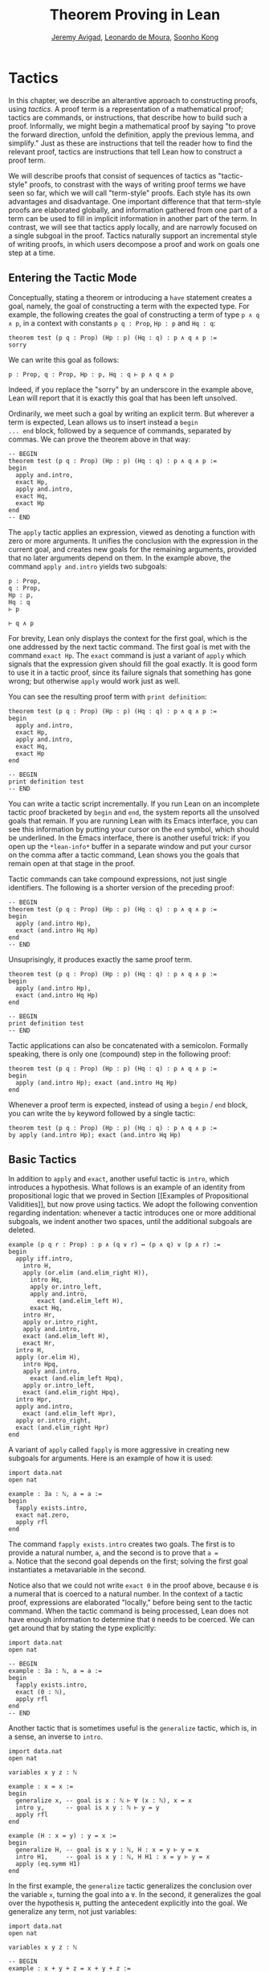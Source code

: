 #+Title: Theorem Proving in Lean
#+Author: [[http://www.andrew.cmu.edu/user/avigad][Jeremy Avigad]], [[http://leodemoura.github.io][Leonardo de Moura]], [[http://www.cs.cmu.edu/~soonhok][Soonho Kong]]

* Tactics
:PROPERTIES:
  :CUSTOM_ID: Tactics
:END:

In this chapter, we describe an alterantive approach to constructing
proofs, using /tactics/. A proof term is a representation of a
mathematical proof; tactics are commands, or instructions, that
describe how to build such a proof. Informally, we might begin a
mathematical proof by saying "to prove the forward direction, unfold
the definition, apply the previous lemma, and simplify." Just as these
are instructions that tell the reader how to find the relevant proof,
tactics are instructions that tell Lean how to construct a proof term.

We will describe proofs that consist of sequences of tactics as
"tactic-style" proofs, to constrast with the ways of writing proof
terms we have seen so far, which we will call "term-style"
proofs. Each style has its own advantages and disadvantage. One
important difference that that term-style proofs are elaborated
globally, and information gathered from one part of a term can be used
to fill in implicit information in another part of the term. In
contrast, we will see that tactics apply locally, and are narrowly
focused on a single subgoal in the proof. Tactics naturally support an
incremental style of writing proofs, in which users decompose a proof
and work on goals one step at a time.

** Entering the Tactic Mode

Conceptually, stating a theorem or introducing a =have= statement
creates a goal, namely, the goal of constructing a term with the
expected type. For example, the following creates the goal of
constructing a term of type =p ∧ q ∧ p=, in a context with constants
=p q : Prop=, =Hp : p= and =Hq : q=:
#+BEGIN_SRC lean
theorem test (p q : Prop) (Hp : p) (Hq : q) : p ∧ q ∧ p :=
sorry
#+END_SRC
We can write this goal as follows:
#+BEGIN_SRC text
p : Prop, q : Prop, Hp : p, Hq : q ⊢ p ∧ q ∧ p
#+END_SRC
Indeed, if you replace the "sorry" by an underscore in the example
above, Lean will report that it is exactly this goal that has been
left unsolved.

Ordinarily, we meet such a goal by writing an explicit term. But
wherever a term is expected, Lean allows us to insert instead a =begin
... end= block, followed by a sequence of commands, separated by
commas. We can prove the theorem above in that way:
#+BEGIN_SRC lean
-- BEGIN
theorem test (p q : Prop) (Hp : p) (Hq : q) : p ∧ q ∧ p :=
begin
  apply and.intro,
  exact Hp,
  apply and.intro,
  exact Hq,
  exact Hp
end
-- END
#+END_SRC
The =apply= tactic applies an expression, viewed as denoting a
function with zero or more arguments. It unifies the conclusion with
the expression in the current goal, and creates new goals for the
remaining arguments, provided that no later arguments depend on
them. In the example above, the command =apply and.intro= yields two
subgoals:
#+BEGIN_SRC text
p : Prop,
q : Prop,
Hp : p,
Hq : q
⊢ p

⊢ q ∧ p
#+END_SRC
For brevity, Lean only displays the context for the first goal, which
is the one addressed by the next tactic command. The first goal is met
with the command =exact Hp=. The =exact= command is just a variant of
=apply= which signals that the expression given should fill the goal
exactly. It is good form to use it in a tactic proof, since its
failure signals that something has gone wrong; but otherwise =apply=
would work just as well.

You can see the resulting proof term with =print definition=:
#+BEGIN_SRC lean
theorem test (p q : Prop) (Hp : p) (Hq : q) : p ∧ q ∧ p :=
begin
  apply and.intro,
  exact Hp,
  apply and.intro,
  exact Hq,
  exact Hp
end

-- BEGIN
print definition test
-- END
#+END_SRC

You can write a tactic script incrementally. If you run Lean on an
incomplete tactic proof bracketed by =begin= and =end=, the system
reports all the unsolved goals that remain. If you are running Lean
with its Emacs interface, you can see this information by putting your
cursor on the =end= symbol, which should be underlined. In the Emacs
interface, there is another useful trick: if you open up the
=*lean-info*= buffer in a separate window and put your cursor on the
comma after a tactic command, Lean shows you the goals that remain
open at that stage in the proof.

Tactic commands can take compound expressions, not just single
identifiers. The following is a shorter version of the preceding
proof:
#+BEGIN_SRC lean
-- BEGIN
theorem test (p q : Prop) (Hp : p) (Hq : q) : p ∧ q ∧ p :=
begin
  apply (and.intro Hp),
  exact (and.intro Hq Hp)
end
-- END
#+END_SRC
Unsuprisingly, it produces exactly the same proof term.
#+BEGIN_SRC lean
theorem test (p q : Prop) (Hp : p) (Hq : q) : p ∧ q ∧ p :=
begin
  apply (and.intro Hp),
  exact (and.intro Hq Hp)
end

-- BEGIN
print definition test
-- END
#+END_SRC

Tactic applications can also be concatenated with a
semicolon. Formally speaking, there is only one (compound) step in the
following proof:
#+BEGIN_SRC lean
theorem test (p q : Prop) (Hp : p) (Hq : q) : p ∧ q ∧ p :=
begin
  apply (and.intro Hp); exact (and.intro Hq Hp)
end
#+END_SRC

Whenever a proof term is expected, instead of using a =begin= / =end=
block, you can write the =by= keyword followed by a single tactic:
#+BEGIN_SRC lean
theorem test (p q : Prop) (Hp : p) (Hq : q) : p ∧ q ∧ p :=
by apply (and.intro Hp); exact (and.intro Hq Hp)
#+END_SRC


** Basic Tactics

In addition to =apply= and =exact=, another useful tactic is =intro=,
which introduces a hypothesis. What follows is an example of an
identity from propositional logic that we proved in Section [[Examples
of Propositional Validities]], but now prove using tactics. We adopt the
following convention regarding indentation: whenever a tactic
introduces one or more additional subgoals, we indent another two
spaces, until the additional subgoals are deleted.

#+BEGIN_SRC lean
example (p q r : Prop) : p ∧ (q ∨ r) ↔ (p ∧ q) ∨ (p ∧ r) :=
begin
  apply iff.intro,
    intro H,
    apply (or.elim (and.elim_right H)),
      intro Hq,
      apply or.intro_left,
      apply and.intro,
        exact (and.elim_left H),
      exact Hq,
    intro Hr,
    apply or.intro_right,
    apply and.intro,
    exact (and.elim_left H),
    exact Hr,
  intro H,
  apply (or.elim H),
    intro Hpq,
    apply and.intro,
      exact (and.elim_left Hpq),
    apply or.intro_left,
    exact (and.elim_right Hpq),
  intro Hpr,
  apply and.intro,
    exact (and.elim_left Hpr),
  apply or.intro_right,
  exact (and.elim_right Hpr)
end
#+END_SRC

A variant of =apply= called =fapply= is more aggressive in creating
new subgoals for arguments. Here is an example of how it is used:
#+BEGIN_SRC lean
import data.nat
open nat

example : ∃a : ℕ, a = a :=
begin
  fapply exists.intro,
  exact nat.zero,
  apply rfl
end
#+END_SRC
The command =fapply exists.intro= creates two goals. The first is to
provide a natural number, =a=, and the second is to prove that =a =
a=. Notice that the second goal depends on the first; solving the
first goal instantiates a metavariable in the second.

Notice also that we could not write =exact 0= in the proof above,
because =0= is a numeral that is coerced to a natural number. In the
context of a tactic proof, expressions are elaborated "locally,"
before being sent to the tactic command. When the tactic command is
being processed, Lean does not have enough information to determine
that =0= needs to be coerced. We can get around that by stating the
type explicitly:
#+BEGIN_SRC lean
import data.nat
open nat

-- BEGIN
example : ∃a : ℕ, a = a :=
begin
  fapply exists.intro,
  exact (0 : ℕ),
  apply rfl
end
-- END
#+END_SRC

Another tactic that is sometimes useful is the =generalize= tactic,
which is, in a sense, an inverse to =intro=.
#+BEGIN_SRC lean
import data.nat
open nat

variables x y z : ℕ

example : x = x :=
begin
  generalize x, -- goal is x : ℕ ⊢ ∀ (x : ℕ), x = x
  intro y,      -- goal is x y : ℕ ⊢ y = y
  apply rfl
end

example (H : x = y) : y = x :=
begin
  generalize H, -- goal is x y : ℕ, H : x = y ⊢ y = x
  intro H1,     -- goal is x y : ℕ, H H1 : x = y ⊢ y = x
  apply (eq.symm H1)
end
#+END_SRC
In the first example, the =generalize= tactic generalizes the
conclusion over the variable =x=, turning the goal into a =∀=. In the
second, it generalizes the goal over the hypothesis =H=, putting the
antecedent explicitly into the goal. We generalize any term, not just
variables:
#+BEGIN_SRC lean
import data.nat
open nat

variables x y z : ℕ

-- BEGIN
example : x + y + z = x + y + z :=
begin
  generalize (x + y + z), -- goal is x y z : ℕ ⊢ ∀ (x : ℕ), x = x
  intro w,                -- goal is x y z w : ℕ ⊢ w = w
  apply rfl
end
-- END
#+END_SRC
Notice that once we generalize over =x + y + z=, the variables =x y
z : ℕ= in the context become irrelevant. (The same is true of the
hypothesis =H= in the previous example.) The =clear= tactic throw away
elements of the context, when it is safe to do so:
#+BEGIN_SRC lean
import data.nat
open nat

variables x y z : ℕ

-- BEGIN
example : x + y + z = x + y + z :=
begin
  generalize (x + y + z), -- goal is x y z : ℕ ⊢ ∀ (x : ℕ), x = x
  clear x, clear y, clear z,
  intro w,                -- goal is w : ℕ ⊢ w = w
  apply rfl
end
-- END
#+END_SRC
The =revert= tactic is a combination of =generalize= and =clear=:
#+BEGIN_SRC lean
import data.nat
open nat

variables x y z w : ℕ

-- BEGIN
example : x = x :=
begin
  revert x,     -- goal is ⊢ ∀ (x : ℕ), x = x
  intro y,      -- goal is y : ℕ ⊢ y = y
  apply rfl
end

example (H : x = y) : y = x :=
begin
  revert H,     -- goal is x y : ℕ ⊢ x = y → y = x
  intro H1,     -- goal is x y : ℕ, H1 : x = y ⊢ y = x
  apply (eq.symm H1)
end
-- END
#+END_SRC
The =generalize= and =revert= tactics are often useful when carrying
out proofs by induction, when it is often needed to obtain
the right induction hypothesis.

The =assumption= tactic looks through the assumptions in context of the
current goal, and if there is one matching the conclusion, it applies
it.
#+BEGIN_SRC lean
import data.nat
open nat

variables x y z w : ℕ

-- BEGIN
example (H1 : x = y) (H2 : y = z) (H3 : z = w) : x = w :=
begin
  apply (eq.trans H1),
  apply (eq.trans H2),
  assumption   -- applied H3
end
-- END
#+END_SRC
The =eassumption= tactic is more aggressive; for example, it
will unify metavariables in the conclusion if necessary.
#+BEGIN_SRC lean
import data.nat
open nat

variables x y z w : ℕ

-- BEGIN
example (H1 : x = y) (H2 : y = z) (H3 : z = w) : x = w :=
begin
  apply eq.trans,
  eassumption,    -- solves x = ?b with H1
  apply eq.trans,
  eassumption,    -- solves ?b = w with H2
  eassumption     -- solves z = w with H3
end
-- END
#+END_SRC

** Managing Auxiliary Facts

Recall from Section [[file:08_Building_Theories_and_Proofs.org::#Making_Auxiliary_Facts_Visible][Making Auxiliary Facts Visible]] that we need to use
=assert= instead of =have= to state auxiliary subgoals if we wish to
use them in tactic proofs. For example, the following proofs fail, if
we replace any =assert= by a =have=:
#+BEGIN_SRC lean
example (p q : Prop) (H : p ∧ q) : p ∧ q ∧ p :=
assert Hp : p, from and.left H,
assert Hq : q, from and.right H,
begin
  apply (and.intro Hp),
  apply (and.intro Hq),
  exact Hp
end

example (p q : Prop) (H : p ∧ q) : p ∧ q ∧ p :=
assert Hp : p, from and.left H,
assert Hq : q, from and.right H,
begin
  apply and.intro,
  assumption,
  apply and.intro,
  assumption
end
#+END_SRC
Alternatively, we can explicitly put a =have= statement in to the
context, with =using=:
#+BEGIN_SRC lean
example (p q : Prop) (H : p ∧ q) : p ∧ q ∧ p :=
have Hp : p, from and.left H,
have Hq : q, from and.right H,
show _, using Hp Hq,
begin
  apply and.intro,
  assumption,
  apply and.intro,
  assumption
end
#+END_SRC

** Structuring Tactic Proofs

One thing that is nice about Lean's proof-writing syntax is that it is
possible to mix term-style and tactic-style proofs, and pass
between the two freely. For example, the tactics =apply= and =exact=
expect arbitrary terms, which you can write using =have=, =show=,
=obtains=, and so on. Conversely, when writing an aribtrary Lean term,
you can always invoke the tactic mode by inserting a =begin ... end=
block. In the next example, we use =show= within a tactic block to
fulfill a goal by providing an explicit term.
#+BEGIN_SRC lean
example (p q r : Prop) : p ∧ (q ∨ r) ↔ (p ∧ q) ∨ (p ∧ r) :=
begin
  apply iff.intro,
    intro H,
    apply (or.elim (and.elim_right H)),
      intro Hq,
      show (p ∧ q) ∨ (p ∧ r),
        from or.inl (and.intro (and.elim_left H) Hq),
    intro Hr,
    show (p ∧ q) ∨ (p ∧ r),
      from or.inr (and.intro (and.elim_left H) Hr),
  intro H,
  apply (or.elim H),
    intro Hpq,
    show p ∧ (q ∨ r), from
      and.intro
        (and.elim_left Hpq)
        (or.inl (and.elim_right Hpq)),
  intro Hpr,
  show p ∧ (q ∨ r), from
    and.intro
      (and.elim_left Hpr)
      (or.inr (and.elim_right Hpr))
end
#+END_SRC

You can also use nested =begin= / =end= pairs within a =begin= / =end=
block.  In the nested block, Lean focuses on the first goal, and
generates an error if it has not been fully solved at the end of the
block. This can be helpful in making the number of subgoals introduced
by a tactic manifest, and indicating when each subgoal is completed.
#+BEGIN_SRC lean
example (p q r : Prop) : p ∧ (q ∨ r) ↔ (p ∧ q) ∨ (p ∧ r) :=
begin
  apply iff.intro,
  begin
    intro H,
    apply (or.elim (and.elim_right H)),
      intro Hq,
      show (p ∧ q) ∨ (p ∧ r),
        from or.inl (and.intro (and.elim_left H) Hq),
    intro Hr,
    show (p ∧ q) ∨ (p ∧ r),
      from or.inr (and.intro (and.elim_left H) Hr),
  end,
  begin
    intro H,
    apply (or.elim H),
    begin
      intro Hpq,
      show p ∧ (q ∨ r), from
        and.intro
          (and.elim_left Hpq)
          (or.inl (and.elim_right Hpq)),
    end,
    begin
      intro Hpr,
      show p ∧ (q ∨ r), from
        and.intro
          (and.elim_left Hpr)
          (or.inr (and.elim_right Hpr))
    end
  end
end
#+END_SRC
Notice that you still need to use a comma after a =begin= / =end=
block when there are remaining goals to be discharged. Within a
=begin= / =end= block, you can abbreviate nested occurrences of
=begin= and =end= with curly braces:
#+BEGIN_SRC lean
example (p q r : Prop) : p ∧ (q ∨ r) ↔ (p ∧ q) ∨ (p ∧ r) :=
begin
  apply iff.intro,
  { intro H,
    apply (or.elim (and.elim_right H)),
    { intro Hq,
      apply or.intro_left,
      apply and.intro,
      { exact (and.elim_left H) },
      { exact Hq }},
    { intro Hr,
      apply or.intro_right,
      apply and.intro,
      { exact (and.elim_left H)},
      { exact Hr }}},
  { intro H,
    apply (or.elim H),
    { intro Hpq,
      apply and.intro,
      { exact (and.elim_left Hpq) },
      { apply or.intro_left,
        exact (and.elim_right Hpq) }},
    { intro Hpr,
      apply and.intro,
      { exact (and.elim_left Hpr)},
      { apply or.intro_right,
          exact (and.elim_right Hpr) }}}
end
#+END_SRC
Here we have adopted the convention that whenever a tactic increases
the number of goals to be solved, the tactics that solve each
subsequent goal are enclosed in braces. This may not increase
readability much, but it does help clarify the structure of the proof.

There is a =have= construct for tactic-style proofs that is similar to
the one for term-style proofs. In the proof below, the first =have=
creates the subgoal =Hp : p=. The =from= clause solves it, and after
that =Hp= is available to subsequent tactics. The example illustrates
that you can also use another =begin= / =end= block, or a =by= clause,
to prove a subgoal introduced by =have=.
#+BEGIN_SRC lean
-- BEGIN
variables p q : Prop

example : p ∧ q ↔ q ∧ p :=
begin
  apply iff.intro,
  begin
    intro H,
    have Hp : p, from and.left H,
    have Hq : q, from and.right H,
    apply and.intro,
    assumption
  end,
  begin
    intro H,
    have Hp : p,
      begin
        apply and.right,
        apply H
      end,
    have Hq : q, by apply and.left; exact H,
    apply (and.intro Hp Hq)
  end
end
-- END
#+END_SRC

** Cases and Pattern Matching

The =cases= tactic works on elements of an inductively defined
type. It does what the name suggests: it decomposes an element of an
inductive type according to each of the possible constructors, and
leaves a goal for each case. Note that the following example also uses
the =revert= tactic to move the hypothesis into the conclusion of the
goal.
#+BEGIN_SRC lean
import data.nat
open nat

example (x : ℕ) (H : x ≠ 0) : succ (pred x) = x :=
begin
  revert H,
  cases x,
  -- first goal: ⊢ 0 ≠ 0 → succ (pred 0) = 0
  { intro H1,
    apply (absurd rfl H1)},
  -- second goal: ⊢ succ a ≠ 0 → succ (pred (succ a)) = succ a
  { intro H1,
    apply rfl}
end
#+END_SRC
The =cases= tactic can also be used to extract the arguments of a
constructor, even for an inductive type like =and=, for which there is
only one constructor.
#+BEGIN_SRC lean
example (p q : Prop) : p ∧ q → q ∧ p :=
begin
  intro H,
  cases H with [H1, H2],
  apply and.intro,
  exact H2,
  exact H1
end
#+END_SRC
Here the =with= clause names the two arguments to the constructor. If
you omit it, Lean will choose a name for you. If there are multiple
constructors with arguments, you can provide =cases= with a list of
all the names, arranged sequentially:
#+BEGIN_SRC lean
import data.nat
open nat

inductive foo : Type :=
| bar1 : ℕ → ℕ → foo
| bar2 : ℕ → ℕ → ℕ → foo

definition silly (x : foo) : ℕ :=
begin
  cases x with [a, b, c, d, e],
  exact b,    -- a, b, c are in the context
  exact e     -- d, e    are in the context
end
#+END_SRC

You can also use pattern matching in a tactic block. With 
#+BEGIN_SRC lean
example (p q r : Prop) : p ∧ q ↔ q ∧ p :=
begin
  apply iff.intro,
  { intro H,
    match H with
    |  and.intro H₁ H₂ := by apply and.intro; assumption
    end },
  { intro H,
    match H with
    | and.intro H₁ H₂ := by apply and.intro; assumption
    end },
end
#+END_SRC
With pattern matching, the first and third examples in this section
could be written as follows:
#+BEGIN_SRC lean
import data.nat
open nat

inductive foo : Type :=
| bar1 : ℕ → ℕ → foo
| bar2 : ℕ → ℕ → ℕ → foo

-- BEGIN
example (x : ℕ) (H : x ≠ 0) : succ (pred x) = x :=
begin
revert H,
match x with
| 0      := assume H1 : 0 ≠ 0, show succ (pred 0) = 0,
            from absurd rfl H1
| succ y := assume H1 : succ y ≠ 0, rfl
end
end

definition silly (x : foo) : ℕ :=
begin
  match x with
  | foo.bar1 a b   := b
  | foo.bar2 c d e := e
  end
end
-- END
#+END_SRC

# TODO: this version works when only data.nat is loaded, but not when the whole
# standard library is loaded. What is going on?
#
# 
# example (x : ℕ) (H : x ≠ 0) : succ (pred x) = x :=
# begin
#   revert H,
#   match x with
#  | 0      := by intro H1; exact (absurd rfl H1)
#  | succ y := by intro H1; apply rfl
#   end
# end

** The Rewrite Tactic

The =rewrite= tactic provide a basic mechanism for applying
substitutions to goals and hypotheses, provigding a convenient and
efficient way of working with equality. This tactic is loosely based
on rewrite tactic available in the proof language SSReflect.

# TODO: add a citation

The =rewrite= tactic has many features. The most basic form of the
tactic is =rewrite t=, where =t= is a term which conclusion is an
equality. In the following example, we use this basic form to rewrite
the goal using a hypothesis.
#+BEGIN_SRC lean
open nat
variables (f : nat → nat) (k : nat)

example (H₁ : f 0 = 0) (H₂ : k = 0) : f k = 0 :=
begin
  rewrite H₂, -- replace k with 0
  rewrite H₁  -- replace f 0 with 0
end
#+END_SRC
In the example above, the first =rewrite= tactic replaces =k= with =0=
in the goal =f k = 0=.  Then, the second =rewrite= replace =f 0= with
=0=. The =rewrite= tactic automatically closes any goal of
the form =t = t=.

Multiple rewrites can be combined using the notation =rewrite [t_1,
..., t_n]=, which is just shorthand for =rewrite t_1, ..., rewrite
t_n=.  The previous example can be written as:
#+BEGIN_SRC lean
open nat
variables (f : nat → nat) (k : nat)

example (H₁ : f 0 = 0) (H₂ : k = 0) : f k = 0 :=
begin
  rewrite [H₂, H₁]
end
#+END_SRC

By default, the =rewrite= tactic uses an equation in the forward
direction, matching the left-hand side with an expression, and
replacing it with the right-hand side. The notation =-t= can be used
to instruct the tactic to use the equality =t= in the reverse
direction.
#+BEGIN_SRC lean
open nat
variables (f : nat → nat) (a b : nat)

example (H₁ : a = b) (H₂ : f a = 0) : f b = 0 :=
begin
  rewrite [-H₁, H₂]
end
#+END_SRC
In this example, the term =-H₁= instructs the =rewriter= to replace
=b= with =a=.

The notation =*t= instructs the rewriter to apply the rewrite =t= zero
or more times, while the notation =+t= instructs the rewriter to use
it at least once. Note that rewriting with =*t= never fails.
#+BEGIN_SRC lean
import data.nat
open nat

example (x y : nat) : (x + y) * (x + y) = x * x + y * x + x * y + y * y :=
by rewrite [*mul.left_distrib, *mul.right_distrib, -add.assoc]
#+END_SRC

To avoid non-termination, the =rewriter= tactic has a limit on the
maximum number of iterations performed by rewriting steps of the form
=*t= and =+t=. For example, without this limit, the tactic =rewrite
*add.comm= would make Lean diverge on any goal that contains a
sub-term of the form =t + s= since commutativity would be always
applicable. The limit can be modified by setting the option
=rewriter.max_iter=.

The notation =rewrite n t=, where =n=, is a positive number indicates
that =t= must be applied exactly =n= times. Similarly, =rewrite n>t=
is notation for at most =n= times.

A pattern =p= can be optionally provided to a rewriting step =t= using
the notation ={p}t= .  It allows us to specify where the rewrite
should be applied. This feature is particularly useful for rewrite
rules such as commutativity =a + b = b + a= which may be applied to
many different sub-terms. A pattern may contain placeholders. In the
following example, the pattern =b + _= instructs the =rewrite= tactic
to apply commutativity to the first term that matches =b + _=, where
=_= can be matched with an arbitrary term.
#+BEGIN_SRC lean
import data.nat
open nat
-- BEGIN
example (a b c : nat) : a + b + c = a + c + b :=
begin
  rewrite [add.assoc, {b + _}add.comm, -add.assoc]
end
-- END
#+END_SRC
In the example above, the first step rewrites =a + b + c= to =a + (b +
c)=.  Then, ={b + _}add.comm= applies commutativity to the term =b +
c=. Without the pattern ={b + _}=, the tactic would instead rewrite
=a + (b + c)= to =(b + c) + a=.  Finally, =-add.assoc= applies
associativity in the "reverse direction" rewriting =a + (c + b)= to
=a + c + b=.

By default, the tactic affects only the goal. The notation =t at H=
applies the rewrite =t= at hypothesis =H=.
#+BEGIN_SRC lean
import data.nat
open nat
-- BEGIN
variables (f : nat → nat) (a : nat)

example (H : a + 0 = 0) : f a = f 0 :=
begin
  rewrite [add_zero at H, H]
end
-- END
#+END_SRC
The first step, =add_zero at H=, rewrites the hypothesis =(H : a + 0 = 0)=
to =a = 0=. Then the new hypothesis =(H : a = 0)= is used to rewrite the
goal to =f 0 = f 0=.

Multiple hypotheses can be specified in the same =at= clause.
#+BEGIN_SRC lean
import data.nat
open nat
-- BEGIN
variables (a b : nat)

example (H₁ : a + 0 = 0) (H₂ : b + 0 = 0) : a + b = 0 :=
begin
  rewrite add_zero at (H₁, H₂),
  rewrite [H₁, H₂]
end
-- END
#+END_SRC
You may also use =t at *= to indicate that all hypotheses and the goal should
be rewritten using =t=. The tactic step fails if none of them can be rewritten.
The notation =t at * ⊢= applies =t= to all hypotheses. You can enter
the symbol =⊢= by typing =\|-=.
#+BEGIN_SRC lean
import data.nat
open nat
-- BEGIN
variables (a b : nat)

example (H₁ : a + 0 = 0) (H₂ : b + 0 = 0) : a + b + 0 = 0 :=
begin
  rewrite add_zero at *,
  rewrite [H₁, H₂]
end
-- END
#+END_SRC
The step =add_zero at *= rewrites the hypotheses =H₁=, =H₂= and the main goal
using the =add_zero (x : nat) : x + 0 = x=, producing =a = 0=, =b = 0= and
=a + b = 0= respectively.

The =rewrite= tactic is not restricted to propositions. In the
following example, we use =rewrite H at v= to rewrite the hypothesis
=v : vector A n= to =v : vector A 0=.
#+BEGIN_SRC lean
import data.vector
open nat

variables {A : Type} {n : nat}
example (H : n = 0) (v : vector A n) : vector A 0 :=
begin
  rewrite H at v,
  exact v
end
#+END_SRC

Given a rewrite =(t : l = r)=, the tactic =rewrite t= by default
locates a sub-term =s= which matches the left-hand-side =l=, and then
replaces all occurrences of =s= with the corresponding
right-hand-side. The notation =at {i_1, ..., i_k}= can be used to
restrict which occurrences of the sub-term =s= are replaced. For
example, =rewrite t at {1, 3}= specifies that only the first and third
occurrences should be replaced.
#+BEGIN_SRC lean
import data.nat
open nat
-- BEGIN
variables (f : nat → nat → nat → nat) (a b : nat)

example (H₁ : a = b) (H₂ : f b a b = 0) : f a a a = 0 :=
by rewrite [H₁ at {1, 3}, H₂]
-- END
#+END_SRC

Similarly, =rewrite t at H {1, 3}= specifies that =t= must be applied
to hypothesis =H= and only the first and third occurrences must be replaced.

You can also specify which occurrences should not be replaced using
the notation =rewrite t at -{i_1, ..., i_k}=. Here is the previous
example using this feature.
#+BEGIN_SRC lean
import data.nat
open nat

variables (f : nat → nat → nat → nat) (a b : nat)
-- BEGIN
example (H₁ : a = b) (H₂ : f b a b = 0) : f a a a = 0 :=
by rewrite [H₁ at -{2}, H₂]
-- END
#+END_SRC

So far, we have used theorems and hypotheses as rewriting rules. In
these cases, the term =t= is just an identifier.  The notation
=rewrite (t)= can be used to provide an arbitrary term =t= as a
rewriting rule.
#+BEGIN_SRC lean
import algebra.group
open algebra

variables {A : Type} [s : group A]
include s

theorem inv_eq_of_mul_eq_one {a b : A} (H : a * b = 1) : a⁻¹ = b :=
by rewrite [-(mul_one a⁻¹), -H, inv_mul_cancel_left]
#+END_SRC
In the example above, the term =mul_one a⁻¹= has type =a⁻¹ * 1 = a⁻¹=.
Thus, the rewrite step =-(mul_one a⁻¹)= replaces =a⁻¹= with =a⁻¹ * 1=.

Calculational proofs and the rewrite tactic can be used together.
#+BEGIN_SRC lean
import data.nat
open nat
-- BEGIN
example (a b c : nat) (H1 : a = b) (H2 : b = c + 1) : a ≠ 0 :=
calc
  a     = succ c : by rewrite [H1, H2, add_one]
    ... ≠ 0      : succ_ne_zero c
-- END
#+END_SRC

The =rewrite= tactic also supports reduction steps: =↑f=, =▸*=, =↓t=, and =▸t=.
The step =↑f= unfolds =f= and performs beta/iota reduction and simplify projections.
This step fails if there is no =f= to be unfolded. The step =▸*= is similar to
=↑f=, but does not take a constant to unfold as argument, therefore it never fails.
The fold step =↓t= unfolds the head symbol of =t=, then search for the result in the goal
(or a given hypothesis), and replaces any match with =t=. Finally, =▸t= tries to reduce
the goal (or a given hypothesis) to =t=, and fails if it is not convertible to =t=.
The following alternative ASCII notation is also supported =^f=, =>*=,
=<D t=, and => t=.

#+BEGIN_SRC lean
import data.nat
open nat
-- BEGIN
definition double (x : nat) := x + x

variable f : nat → nat

example (x y : nat) (H1 : double x = 0) (H3 : f 0 = 0) : f (x + x) = 0 :=
by rewrite [↑double at H1, H1, H3]
-- END
#+END_SRC
The step =↑double at H1= unfolds =double= in the hypothesis =H1=.
The notation =rewrite ↑[f_1, ..., f_n]= is shorthand for
=rewrite [↑f_1, ..., ↑f_n]=

The tactic =esimp= is a shorthand for =rewrite ▸*=. Here are two simple examples:
#+BEGIN_SRC lean
open sigma nat

example (x y : nat) (H : (fun (a : nat), pr1 ⟨a, y⟩) x = 0) : x = 0 :=
begin
  esimp at H,
  exact H
end

example (x y : nat) (H : x = 0) : (fun (a : nat), pr1 ⟨a, y⟩) x = 0 :=
begin
  esimp,
  exact H
end
#+END_SRC
Here is an example where the fold step is used to replace =a + 1= with =f a=
in the main goal.
#+BEGIN_SRC lean
open nat

definition foo [irreducible] (x : nat) := x + 1

example (a b : nat) (H : foo a = b) : a + 1 = b :=
begin
  rewrite ↓foo a,
  exact H
end
#+END_SRC

Here is another example: given any type =A=, we show that the =list A=
append operation =s ++ t= is associative. We discharge the inductive
cases using the =rewrite= tactic. The base case is solved by applying
reflexivity, because =nil ++ t ++ u= and =nil ++ (t ++ u)= are
definitionally equal. In the inductive step, we first reduce the goal
=a :: s ++ t ++ u = a :: s ++ (t ++ u)= to =a :: (s ++ t ++ u) = a ::
s ++ (t ++ u)= by applying the reduction step =▸ a :: (l ++ t ++ u) =
_=.  The idea is to expose the term =l ++ t ++ u= that can be
rewritten using the inductive hypothesis =append_assoc (s t u : list
A) : s ++ t ++ u = s ++ (t ++ u)=. Notice that we used a placeholder
=_= in the right-hand-side of this reduction step. This placeholder is
unified with the right-hand-side of the main goal. Using this
placeholder, we do not have to "copy" the goal's right-hand-side.

#+BEGIN_SRC lean
import data.list
open list
variable {A : Type}

theorem append_assoc : ∀ (s t u : list A), s ++ t ++ u = s ++ (t ++ u)
| append_assoc nil t u      := by apply rfl
| append_assoc (a :: l) t u :=
  begin
    rewrite ▸ a :: (l ++ t ++ u) = _,
    rewrite append_assoc
  end
#+END_SRC

The =rewrite= tactic supports type classes. In the following example
we use theorems from the =mul_zero_class= and =add_monoid= classes in
an example for the =comm_ring= class. The rewrite is acceptable
because every =comm_ring= (commutative ring) is an instance of the
classes =mul_zero_class= and =add_monoid=.

#+BEGIN_SRC lean
import algebra.ring
open algebra

example {A : Type} [s : comm_ring A] (a b c : A) : a * 0 + 0 * b + c * 0 + 0 * a = 0 :=
begin
  rewrite [+mul_zero, +zero_mul, +add_zero]
end
#+END_SRC


** Tactics as a Programming Language

[This section still under construction]

# TODO: describe repeat, and_then, or_else, try

# TODO: explain backtracking, and the difference between a, b and a; b

#+BEGIN_SRC lean
example (a b c d : Prop) : a ∧ b ∧ c ∧ d ↔ d ∧ c ∧ b ∧ a :=
begin
  apply iff.intro,
  repeat (intro H;  repeat (cases H with [H', H] | apply and.intro | assumption))
end
#+END_SRC

#+BEGIN_SRC lean
open tactic

definition my_tac := repeat ( apply @and.intro
                             | apply @eq.refl
                             )
tactic_hint my_tac

theorem T1 {A : Type} {B : Type} (a : A) (b c : B) : a = a ∧ b = b ∧ c = c
#+END_SRC

#+BEGIN_SRC lean
open tactic

theorem T (a b c d : Prop) (Ha : a) (Hb : b) (Hc : c) (Hd : d) : a ∧ b ∧ c ∧ d :=
by fixpoint (λ f, (apply @and.intro; f | assumption; f | id))
#+END_SRC

#+BEGIN_SRC lean
open tactic

definition my_tac3 := fixpoint (λ f, (apply @or.intro_left; f  |
                                      apply @or.intro_right; f |
                                      assumption))

tactic_hint my_tac3

theorem T3 {a b c : Prop} (Hb : b) : a ∨ b ∨ c := _
#+END_SRC

#+BEGIN_SRC lean
open tactic

theorem tst {A B : Prop} (H1 : A) (H2 : B) : A :=
by (trace "first";  state; now  |
       trace "second"; state; fail |
       trace "third";  assumption)
#+END_SRC

